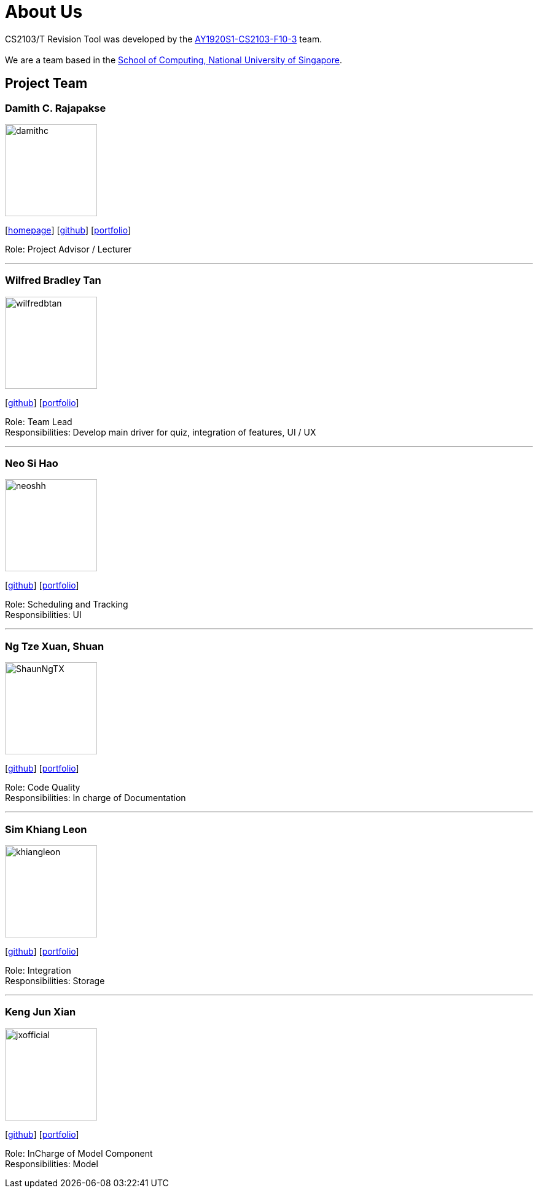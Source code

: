 = About Us
:site-section: AboutUs
:relfileprefix: team/
:imagesDir: images
:stylesDir: stylesheets

CS2103/T Revision Tool was developed by the https://AY1920S1-CS2103-F10-3.github.io/docs/Team.html[AY1920S1-CS2103-F10-3] team. +
{empty} +
We are a team based in the http://www.comp.nus.edu.sg[School of Computing, National University of Singapore].

== Project Team

===  Damith C. Rajapakse
image::damithc.jpg[width="150", align="left"]
{empty}[http://www.comp.nus.edu.sg/~damithch[homepage]] [https://github.com/damithc[github]] [<<johndoe#, portfolio>>]

Role: Project Advisor / Lecturer

'''

=== Wilfred Bradley Tan
image::wilfredbtan.png[width="150", align="left"]
{empty}[http://github.com/wilfredbtan[github]] [<<wilfredbtan#, portfolio>>]

Role: Team Lead +
Responsibilities: Develop main driver for quiz, integration of features, UI / UX

'''

=== Neo Si Hao
image::neoshh.png[width="150", align="left"]
{empty}[http://github.com/neoshh[github]] [<<johndoe#, portfolio>>]

Role: Scheduling and Tracking +
Responsibilities: UI

'''

=== Ng Tze Xuan, Shuan
image::ShaunNgTX.png[width="150", align="left"]
{empty}[http://github.com/ShaunNgTX[github]] [<<shaunngtx#, portfolio>>]

Role: Code Quality +
Responsibilities: In charge of Documentation

'''

=== Sim Khiang Leon
image::khiangleon.png[width="150", align="left"]
{empty}[http://github.com/khiangleon[github]] [<<khiangleon#, portfolio>>]

Role: Integration +
Responsibilities: Storage

'''

=== Keng Jun Xian
image::jxofficial.png[width="150", align="left"]
{empty}[http://github.com/jxofficial[github]] [<<johndoe#, portfolio>>]

Role: InCharge of Model Component +
Responsibilities: Model
